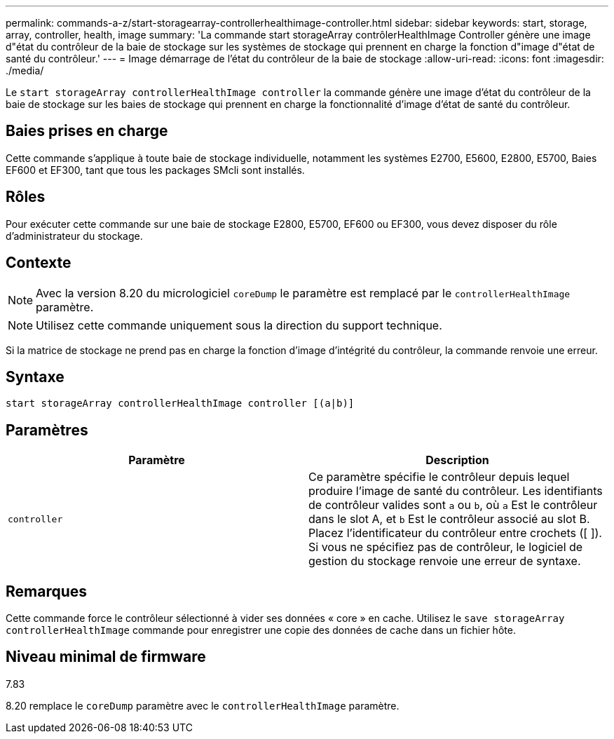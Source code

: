---
permalink: commands-a-z/start-storagearray-controllerhealthimage-controller.html 
sidebar: sidebar 
keywords: start, storage, array, controller, health, image 
summary: 'La commande start storageArray contrôlerHealthImage Controller génère une image d"état du contrôleur de la baie de stockage sur les systèmes de stockage qui prennent en charge la fonction d"image d"état de santé du contrôleur.' 
---
= Image démarrage de l'état du contrôleur de la baie de stockage
:allow-uri-read: 
:icons: font
:imagesdir: ./media/


[role="lead"]
Le `start storageArray controllerHealthImage controller` la commande génère une image d'état du contrôleur de la baie de stockage sur les baies de stockage qui prennent en charge la fonctionnalité d'image d'état de santé du contrôleur.



== Baies prises en charge

Cette commande s'applique à toute baie de stockage individuelle, notamment les systèmes E2700, E5600, E2800, E5700, Baies EF600 et EF300, tant que tous les packages SMcli sont installés.



== Rôles

Pour exécuter cette commande sur une baie de stockage E2800, E5700, EF600 ou EF300, vous devez disposer du rôle d'administrateur du stockage.



== Contexte

[NOTE]
====
Avec la version 8.20 du micrologiciel `coreDump` le paramètre est remplacé par le `controllerHealthImage` paramètre.

====
[NOTE]
====
Utilisez cette commande uniquement sous la direction du support technique.

====
Si la matrice de stockage ne prend pas en charge la fonction d'image d'intégrité du contrôleur, la commande renvoie une erreur.



== Syntaxe

[listing]
----
start storageArray controllerHealthImage controller [(a|b)]
----


== Paramètres

[cols="2*"]
|===
| Paramètre | Description 


 a| 
`controller`
 a| 
Ce paramètre spécifie le contrôleur depuis lequel produire l'image de santé du contrôleur. Les identifiants de contrôleur valides sont `a` ou `b`, où `a` Est le contrôleur dans le slot A, et `b` Est le contrôleur associé au slot B. Placez l'identificateur du contrôleur entre crochets ([ ]). Si vous ne spécifiez pas de contrôleur, le logiciel de gestion du stockage renvoie une erreur de syntaxe.

|===


== Remarques

Cette commande force le contrôleur sélectionné à vider ses données « core » en cache. Utilisez le `save storageArray controllerHealthImage` commande pour enregistrer une copie des données de cache dans un fichier hôte.



== Niveau minimal de firmware

7.83

8.20 remplace le `coreDump` paramètre avec le `controllerHealthImage` paramètre.
